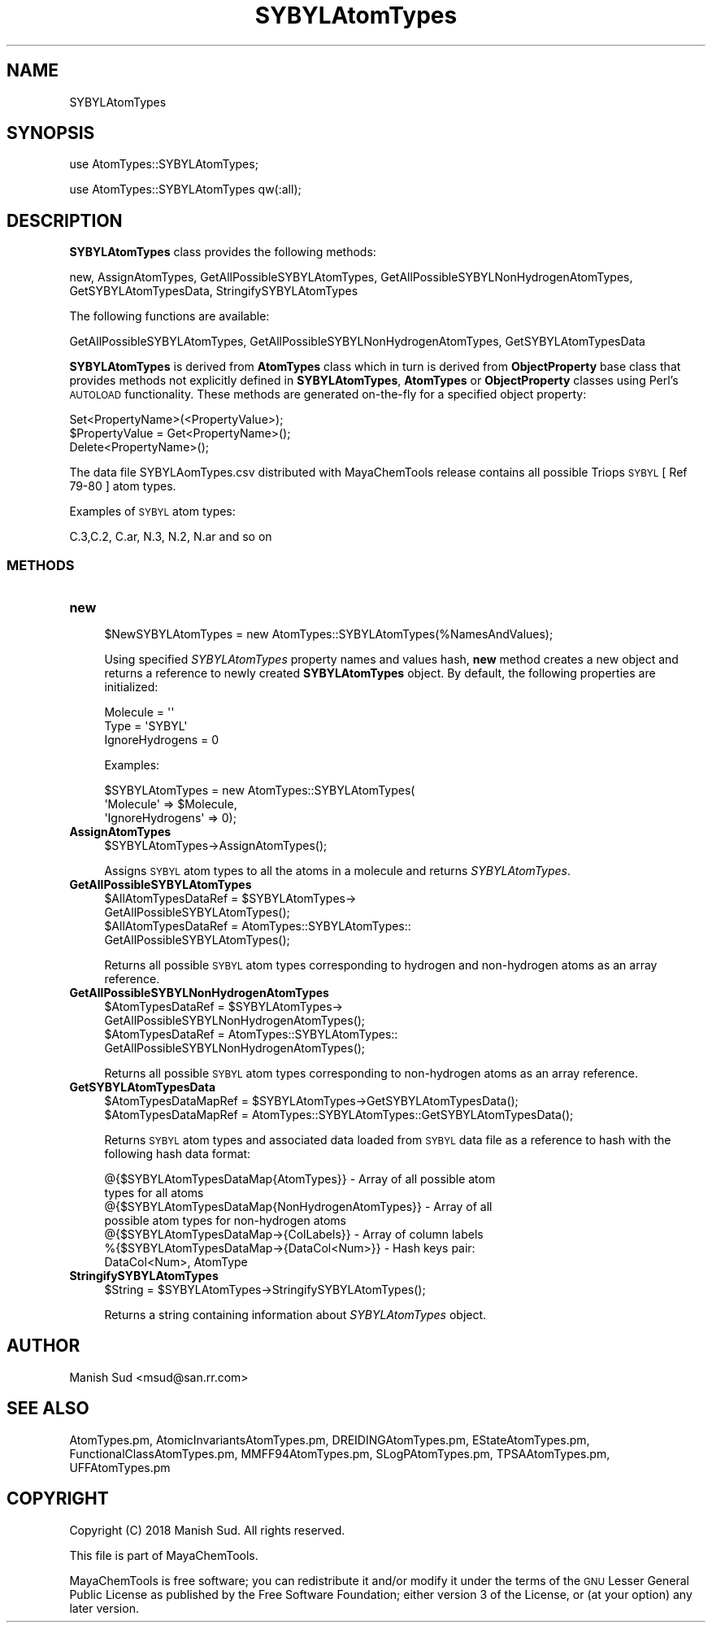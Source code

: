 .\" Automatically generated by Pod::Man 2.28 (Pod::Simple 3.35)
.\"
.\" Standard preamble:
.\" ========================================================================
.de Sp \" Vertical space (when we can't use .PP)
.if t .sp .5v
.if n .sp
..
.de Vb \" Begin verbatim text
.ft CW
.nf
.ne \\$1
..
.de Ve \" End verbatim text
.ft R
.fi
..
.\" Set up some character translations and predefined strings.  \*(-- will
.\" give an unbreakable dash, \*(PI will give pi, \*(L" will give a left
.\" double quote, and \*(R" will give a right double quote.  \*(C+ will
.\" give a nicer C++.  Capital omega is used to do unbreakable dashes and
.\" therefore won't be available.  \*(C` and \*(C' expand to `' in nroff,
.\" nothing in troff, for use with C<>.
.tr \(*W-
.ds C+ C\v'-.1v'\h'-1p'\s-2+\h'-1p'+\s0\v'.1v'\h'-1p'
.ie n \{\
.    ds -- \(*W-
.    ds PI pi
.    if (\n(.H=4u)&(1m=24u) .ds -- \(*W\h'-12u'\(*W\h'-12u'-\" diablo 10 pitch
.    if (\n(.H=4u)&(1m=20u) .ds -- \(*W\h'-12u'\(*W\h'-8u'-\"  diablo 12 pitch
.    ds L" ""
.    ds R" ""
.    ds C` ""
.    ds C' ""
'br\}
.el\{\
.    ds -- \|\(em\|
.    ds PI \(*p
.    ds L" ``
.    ds R" ''
.    ds C`
.    ds C'
'br\}
.\"
.\" Escape single quotes in literal strings from groff's Unicode transform.
.ie \n(.g .ds Aq \(aq
.el       .ds Aq '
.\"
.\" If the F register is turned on, we'll generate index entries on stderr for
.\" titles (.TH), headers (.SH), subsections (.SS), items (.Ip), and index
.\" entries marked with X<> in POD.  Of course, you'll have to process the
.\" output yourself in some meaningful fashion.
.\"
.\" Avoid warning from groff about undefined register 'F'.
.de IX
..
.nr rF 0
.if \n(.g .if rF .nr rF 1
.if (\n(rF:(\n(.g==0)) \{
.    if \nF \{
.        de IX
.        tm Index:\\$1\t\\n%\t"\\$2"
..
.        if !\nF==2 \{
.            nr % 0
.            nr F 2
.        \}
.    \}
.\}
.rr rF
.\"
.\" Accent mark definitions (@(#)ms.acc 1.5 88/02/08 SMI; from UCB 4.2).
.\" Fear.  Run.  Save yourself.  No user-serviceable parts.
.    \" fudge factors for nroff and troff
.if n \{\
.    ds #H 0
.    ds #V .8m
.    ds #F .3m
.    ds #[ \f1
.    ds #] \fP
.\}
.if t \{\
.    ds #H ((1u-(\\\\n(.fu%2u))*.13m)
.    ds #V .6m
.    ds #F 0
.    ds #[ \&
.    ds #] \&
.\}
.    \" simple accents for nroff and troff
.if n \{\
.    ds ' \&
.    ds ` \&
.    ds ^ \&
.    ds , \&
.    ds ~ ~
.    ds /
.\}
.if t \{\
.    ds ' \\k:\h'-(\\n(.wu*8/10-\*(#H)'\'\h"|\\n:u"
.    ds ` \\k:\h'-(\\n(.wu*8/10-\*(#H)'\`\h'|\\n:u'
.    ds ^ \\k:\h'-(\\n(.wu*10/11-\*(#H)'^\h'|\\n:u'
.    ds , \\k:\h'-(\\n(.wu*8/10)',\h'|\\n:u'
.    ds ~ \\k:\h'-(\\n(.wu-\*(#H-.1m)'~\h'|\\n:u'
.    ds / \\k:\h'-(\\n(.wu*8/10-\*(#H)'\z\(sl\h'|\\n:u'
.\}
.    \" troff and (daisy-wheel) nroff accents
.ds : \\k:\h'-(\\n(.wu*8/10-\*(#H+.1m+\*(#F)'\v'-\*(#V'\z.\h'.2m+\*(#F'.\h'|\\n:u'\v'\*(#V'
.ds 8 \h'\*(#H'\(*b\h'-\*(#H'
.ds o \\k:\h'-(\\n(.wu+\w'\(de'u-\*(#H)/2u'\v'-.3n'\*(#[\z\(de\v'.3n'\h'|\\n:u'\*(#]
.ds d- \h'\*(#H'\(pd\h'-\w'~'u'\v'-.25m'\f2\(hy\fP\v'.25m'\h'-\*(#H'
.ds D- D\\k:\h'-\w'D'u'\v'-.11m'\z\(hy\v'.11m'\h'|\\n:u'
.ds th \*(#[\v'.3m'\s+1I\s-1\v'-.3m'\h'-(\w'I'u*2/3)'\s-1o\s+1\*(#]
.ds Th \*(#[\s+2I\s-2\h'-\w'I'u*3/5'\v'-.3m'o\v'.3m'\*(#]
.ds ae a\h'-(\w'a'u*4/10)'e
.ds Ae A\h'-(\w'A'u*4/10)'E
.    \" corrections for vroff
.if v .ds ~ \\k:\h'-(\\n(.wu*9/10-\*(#H)'\s-2\u~\d\s+2\h'|\\n:u'
.if v .ds ^ \\k:\h'-(\\n(.wu*10/11-\*(#H)'\v'-.4m'^\v'.4m'\h'|\\n:u'
.    \" for low resolution devices (crt and lpr)
.if \n(.H>23 .if \n(.V>19 \
\{\
.    ds : e
.    ds 8 ss
.    ds o a
.    ds d- d\h'-1'\(ga
.    ds D- D\h'-1'\(hy
.    ds th \o'bp'
.    ds Th \o'LP'
.    ds ae ae
.    ds Ae AE
.\}
.rm #[ #] #H #V #F C
.\" ========================================================================
.\"
.IX Title "SYBYLAtomTypes 1"
.TH SYBYLAtomTypes 1 "2018-10-25" "perl v5.22.4" "MayaChemTools"
.\" For nroff, turn off justification.  Always turn off hyphenation; it makes
.\" way too many mistakes in technical documents.
.if n .ad l
.nh
.SH "NAME"
SYBYLAtomTypes
.SH "SYNOPSIS"
.IX Header "SYNOPSIS"
use AtomTypes::SYBYLAtomTypes;
.PP
use AtomTypes::SYBYLAtomTypes qw(:all);
.SH "DESCRIPTION"
.IX Header "DESCRIPTION"
\&\fBSYBYLAtomTypes\fR class provides the following methods:
.PP
new, AssignAtomTypes, GetAllPossibleSYBYLAtomTypes,
GetAllPossibleSYBYLNonHydrogenAtomTypes, GetSYBYLAtomTypesData,
StringifySYBYLAtomTypes
.PP
The following functions are available:
.PP
GetAllPossibleSYBYLAtomTypes,
GetAllPossibleSYBYLNonHydrogenAtomTypes, GetSYBYLAtomTypesData
.PP
\&\fBSYBYLAtomTypes\fR is derived from \fBAtomTypes\fR class which in turn
is  derived from \fBObjectProperty\fR base class that provides methods not explicitly defined
in \fBSYBYLAtomTypes\fR, \fBAtomTypes\fR or \fBObjectProperty\fR classes using Perl's
\&\s-1AUTOLOAD\s0 functionality. These methods are generated on-the-fly for a specified object property:
.PP
.Vb 3
\&    Set<PropertyName>(<PropertyValue>);
\&    $PropertyValue = Get<PropertyName>();
\&    Delete<PropertyName>();
.Ve
.PP
The data file SYBYLAomTypes.csv distributed with MayaChemTools release contains
all possible Triops \s-1SYBYL\s0 [ Ref 79\-80 ] atom types.
.PP
Examples of \s-1SYBYL\s0 atom types:
.PP
.Vb 1
\&    C.3,C.2, C.ar, N.3, N.2, N.ar and so on
.Ve
.SS "\s-1METHODS\s0"
.IX Subsection "METHODS"
.IP "\fBnew\fR" 4
.IX Item "new"
.Vb 1
\&    $NewSYBYLAtomTypes = new AtomTypes::SYBYLAtomTypes(%NamesAndValues);
.Ve
.Sp
Using specified \fISYBYLAtomTypes\fR property names and values hash, \fBnew\fR
method creates a new object and returns a reference to newly created \fBSYBYLAtomTypes\fR
object. By default, the following properties are initialized:
.Sp
.Vb 3
\&    Molecule = \*(Aq\*(Aq
\&    Type = \*(AqSYBYL\*(Aq
\&    IgnoreHydrogens = 0
.Ve
.Sp
Examples:
.Sp
.Vb 3
\&    $SYBYLAtomTypes = new AtomTypes::SYBYLAtomTypes(
\&                              \*(AqMolecule\*(Aq => $Molecule,
\&                              \*(AqIgnoreHydrogens\*(Aq => 0);
.Ve
.IP "\fBAssignAtomTypes\fR" 4
.IX Item "AssignAtomTypes"
.Vb 1
\&    $SYBYLAtomTypes\->AssignAtomTypes();
.Ve
.Sp
Assigns \s-1SYBYL\s0 atom types to all the atoms in a molecule and returns
\&\fISYBYLAtomTypes\fR.
.IP "\fBGetAllPossibleSYBYLAtomTypes\fR" 4
.IX Item "GetAllPossibleSYBYLAtomTypes"
.Vb 4
\&    $AllAtomTypesDataRef = $SYBYLAtomTypes\->
\&                           GetAllPossibleSYBYLAtomTypes();
\&    $AllAtomTypesDataRef = AtomTypes::SYBYLAtomTypes::
\&                           GetAllPossibleSYBYLAtomTypes();
.Ve
.Sp
Returns all possible \s-1SYBYL\s0 atom types corresponding to hydrogen and non-hydrogen
atoms as an array reference.
.IP "\fBGetAllPossibleSYBYLNonHydrogenAtomTypes\fR" 4
.IX Item "GetAllPossibleSYBYLNonHydrogenAtomTypes"
.Vb 4
\&    $AtomTypesDataRef = $SYBYLAtomTypes\->
\&                        GetAllPossibleSYBYLNonHydrogenAtomTypes();
\&    $AtomTypesDataRef = AtomTypes::SYBYLAtomTypes::
\&                        GetAllPossibleSYBYLNonHydrogenAtomTypes();
.Ve
.Sp
Returns all possible \s-1SYBYL\s0 atom types corresponding to non-hydrogen atoms as
an array reference.
.IP "\fBGetSYBYLAtomTypesData\fR" 4
.IX Item "GetSYBYLAtomTypesData"
.Vb 2
\&    $AtomTypesDataMapRef = $SYBYLAtomTypes\->GetSYBYLAtomTypesData();
\&    $AtomTypesDataMapRef = AtomTypes::SYBYLAtomTypes::GetSYBYLAtomTypesData();
.Ve
.Sp
Returns \s-1SYBYL\s0 atom types and associated data loaded from \s-1SYBYL\s0 data file as
a reference to hash with the following hash data format:
.Sp
.Vb 7
\&    @{$SYBYLAtomTypesDataMap{AtomTypes}} \- Array of all possible atom
\&                              types for all atoms
\&    @{$SYBYLAtomTypesDataMap{NonHydrogenAtomTypes}} \- Array of all
\&                              possible atom types for non\-hydrogen atoms
\&    @{$SYBYLAtomTypesDataMap\->{ColLabels}} \- Array of column labels
\&    %{$SYBYLAtomTypesDataMap\->{DataCol<Num>}} \- Hash keys pair:
\&                                                DataCol<Num>, AtomType
.Ve
.IP "\fBStringifySYBYLAtomTypes\fR" 4
.IX Item "StringifySYBYLAtomTypes"
.Vb 1
\&    $String = $SYBYLAtomTypes\->StringifySYBYLAtomTypes();
.Ve
.Sp
Returns a string containing information about \fISYBYLAtomTypes\fR object.
.SH "AUTHOR"
.IX Header "AUTHOR"
Manish Sud <msud@san.rr.com>
.SH "SEE ALSO"
.IX Header "SEE ALSO"
AtomTypes.pm, AtomicInvariantsAtomTypes.pm, DREIDINGAtomTypes.pm,
EStateAtomTypes.pm, FunctionalClassAtomTypes.pm, MMFF94AtomTypes.pm,
SLogPAtomTypes.pm, TPSAAtomTypes.pm, UFFAtomTypes.pm
.SH "COPYRIGHT"
.IX Header "COPYRIGHT"
Copyright (C) 2018 Manish Sud. All rights reserved.
.PP
This file is part of MayaChemTools.
.PP
MayaChemTools is free software; you can redistribute it and/or modify it under
the terms of the \s-1GNU\s0 Lesser General Public License as published by the Free
Software Foundation; either version 3 of the License, or (at your option)
any later version.
